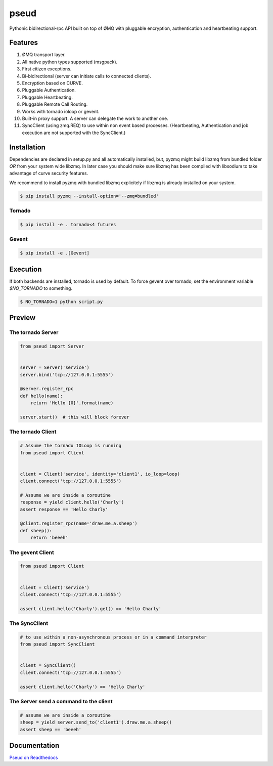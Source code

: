 pseud
=====
.. image:: https://travis-ci.org/ezeep/pseud.svg?branch=master
   :target: https://travis-ci.org/ezeep/pseud

.. image:: https://coveralls.io/repos/ezeep/pseud/badge.png
   :target: https://coveralls.io/r/ezeep/pseud

.. image:: https://pypip.in/version/pseud/badge.svg
   :target: https://pypi.python.org/pypi/pseud/
   :alt: Latest Version

.. image:: https://landscape.io/github/ezeep/pseud/master/landscape.png
   :target: https://landscape.io/github/ezeep/pseud/master
   :alt: Code Health

Pythonic bidirectional-rpc API built on top of ØMQ with pluggable
encryption, authentication and heartbeating support.

Features
~~~~~~~~
#. ØMQ transport layer.
#. All native python types supported (msgpack).
#. First citizen exceptions.
#. Bi-bidirectional (server can initiate calls to connected clients).
#. Encryption based on CURVE.
#. Pluggable Authentication.
#. Pluggable Heartbeating.
#. Pluggable Remote Call Routing.
#. Works with tornado ioloop or gevent.
#. Built-in proxy support. A server can delegate the work to another one.
#. SyncClient (using zmq.REQ) to use within non event based processes.
   (Heartbeating, Authentication and job execution are not supported with
   the SyncClient.)

Installation
~~~~~~~~~~~~

Dependencies are declared in setup.py and all automatically installed, but,
pyzmq might build libzmq from bundled folder `OR` from your system wide libzmq.
In later case you should make sure libzmq has been compiled with libsodium
to take advantage of curve security features.

We recommend to install pyzmq with bundled libzmq explicitely if libzmq is
already installed on your system.

.. code-block:: console

   $ pip install pyzmq --install-option='--zmq=bundled'

Tornado
-------

.. code-block:: console

   $ pip install -e . tornado<4 futures

Gevent
------

.. code-block:: console

   $ pip install -e .[Gevent]


Execution
~~~~~~~~~

If both backends are installed, tornado is used by default.
To force gevent over tornado, set the environment variable `$NO_TORNADO` to
something.

.. code-block:: console

   $ NO_TORNADO=1 python script.py

Preview
~~~~~~~

The tornado Server
------------------

.. code-block:: python

    from pseud import Server


    server = Server('service')
    server.bind('tcp://127.0.0.1:5555')

    @server.register_rpc
    def hello(name):
        return 'Hello {0}'.format(name)

    server.start()  # this will block forever


The tornado Client
------------------

.. code-block:: python

    # Assume the tornado IOLoop is running
    from pseud import Client


    client = Client('service', identity='client1', io_loop=loop)
    client.connect('tcp://127.0.0.1:5555')

    # Assume we are inside a coroutine
    response = yield client.hello('Charly')
    assert response == 'Hello Charly'

    @client.register_rpc(name='draw.me.a.sheep')
    def sheep():
        return 'beeeh'


The gevent Client
-----------------

.. code-block:: python

    from pseud import Client


    client = Client('service')
    client.connect('tcp://127.0.0.1:5555')

    assert client.hello('Charly').get() == 'Hello Charly'

The SyncClient
--------------

.. code-block:: python

   # to use within a non-asynchronous process or in a command interpreter
   from pseud import SyncClient


   client = SyncClient()
   client.connect('tcp://127.0.0.1:5555')

   assert client.hello('Charly') == 'Hello Charly'



The Server send a command to the client
---------------------------------------

.. code-block:: python

   # assume we are inside a coroutine
   sheep = yield server.send_to('client1').draw.me.a.sheep()
   assert sheep == 'beeeh'



Documentation
~~~~~~~~~~~~~
`Pseud on Readthedocs <http://pseud.readthedocs.org/en/latest/index.html>`_

